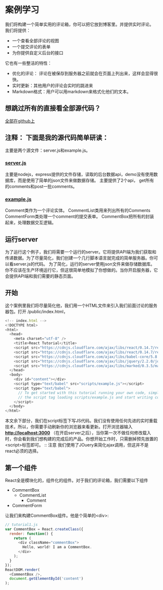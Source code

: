 * 案例学习
我们将构建一个简单实用的评论箱，你可以把它放到博客里。并提供实时评论。
我们将提供：
- 一个查看全部评论的视图
- 一个提交评论的表单
- 为你提供自定义后台的接口
它也有一些整洁的特性：
- 优化的评论： 评论在被保存到服务器之前就会在页面上列出来，这样会显得很快。
- 实时更新：其他用户的评论会实时的跳进来
- Markdown格式：用户可以用markdown来格式化他们的文本。

** 想跳过所有的直接看全部源代码？
[[https://github.com/reactjs/react-tutorial][全部在github上]]
** 注释： 下面是我的源代码简单研读：
主要是两个源文件：server.js和example.js。
*** [[file:~/Desktop/chris_javascript/react_tutorial/server.js][server.js]]
主要是nodejs，express提供的文件存储，读取的后台数据api，demo没有使用数据库，而是使用了简单的json文件来做数据存储。
主要提供了2个api， get所有的comments和post一批comments。
*** [[file:~/Desktop/chris_javascript/react_tutorial/public/scripts/example.js][example.js]] 
Comment类作为一个评论实体。
CommentList类用来列出所有的Comments
CommentForm类处理一个comment的提交表单。
CommentBox把所有的封装起来，处理数据交互逻辑。

** 运行server
为了运行这个例子，我们将需要一个运行的server。它将提供API端为我们获取和传递数据。为了尽量简化，我们创建一个几行脚本语言就完成的简单服务器。你可以看server.js的代码。
为了简化，运行的server使用json文件来做存储数据库。你不应该在生产环境运行它，但这很简单地模拟了你想做的。当你开启服务器，它会提供API端和我们需要的静态页面。
** 开始
这个案例里我们将尽量简化他，我们用一个HTML文件来引入我们前面讨论的服务器包。打开 /public/index.html，
#+BEGIN_SRC js
<!-- index.html -->
<!DOCTYPE html>
<html>
  <head>
    <meta charset="utf-8" />
    <title>React Tutorial</title>
    <script src="https://cdnjs.cloudflare.com/ajax/libs/react/0.14.7/react.js"></script>
    <script src="https://cdnjs.cloudflare.com/ajax/libs/react/0.14.7/react-dom.js"></script>
    <script src="https://cdnjs.cloudflare.com/ajax/libs/babel-core/5.8.23/browser.min.js"></script>
    <script src="https://cdnjs.cloudflare.com/ajax/libs/jquery/2.2.0/jquery.min.js"></script>
    <script src="https://cdnjs.cloudflare.com/ajax/libs/marked/0.3.5/marked.min.js"></script>
  </head>
  <body>
    <div id="content"></div>
    <script type="text/babel" src="scripts/example.js"></script>
    <script type="text/babel">
      // To get started with this tutorial running your own code, simply remove
      // the script tag loading scripts/example.js and start writing code here.
    </script>
  </body>
</html>
#+END_SRC
本文余下部分，我们在script标签下写JS代码。我们没有使用任何先进的实时重载技术，所以，你需要手动刷新你的浏览器来看更新。打开浏览器输入 *http://localhost:3000* （在开启server之后），当你第一次不做任何修改载入时，你会看到我们想构建的完成后的产品。你想开始工作时，只需删掉预先放置的<script>标签即可。
:: 注意
我们使用了JOuery来简化ajax调用，但这并不是react必须的选择。

** 第一个组件
React全是模块化的，组件化的组件。对于我们的评论箱，我们需要以下组件
- CommentBox
  - CommentList
    - Comment
- CommentForm
让我们来构建CommentBox组件。他是个简单的<div>:
#+BEGIN_SRC js
// tutorial1.js
var CommentBox = React.createClass({
  render: function() {
    return (
      <div className="commentBox">
        Hello, world! I am a CommentBox.
      </div>
    );
  }
});
ReactDOM.render(
  <CommentBox />,
  document.getElementById('content')
);
#+END_SRC






